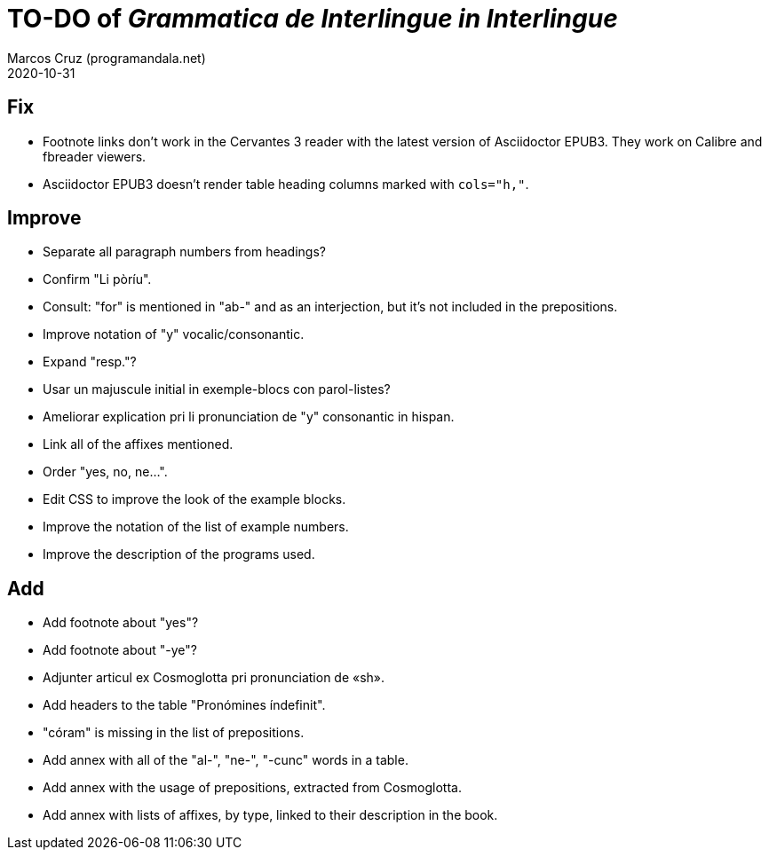 = TO-DO of _Grammatica de Interlingue in Interlingue_
:author: Marcos Cruz (programandala.net)
:revdate: 2020-10-31

== Fix

- Footnote links don't work in the Cervantes 3 reader with the latest
  version of Asciidoctor EPUB3. They work on Calibre and fbreader
  viewers.
- Asciidoctor EPUB3 doesn't render table heading columns marked with
  `cols="h,"`.

== Improve

- Separate all paragraph numbers from headings?
- Confirm "Li pòríu".
- Consult: "for" is mentioned in "ab-" and as an interjection, but
  it's not included in the prepositions.
- Improve notation of "y" vocalic/consonantic.
- Expand "resp."?
- Usar un majuscule initial in exemple-blocs con parol-listes?
- Ameliorar explication pri li pronunciation de "y" consonantic in
  hispan.
- Link all of the affixes mentioned.
- Order "yes, no, ne...".
- Edit CSS to improve the look of the example blocks.
- Improve the notation of the list of example numbers.
- Improve the description of the programs used.

== Add

- Add footnote about "yes"?
- Add footnote about "-ye"?
- Adjunter articul ex Cosmoglotta pri pronunciation de «sh».
- Add headers to the table "Pronómines índefinit".
- "córam" is missing in the list of prepositions.  
- Add annex with all of the "al-", "ne-", "-cunc" words in a table.
- Add annex with the usage of prepositions, extracted from
  Cosmoglotta.
- Add annex with lists of affixes, by type, linked to their
  description in the book.
